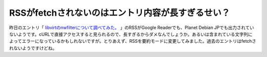 RSSがfetchされないのはエントリ内容が長すぎるせい？
==================================================

昨日のエントリ「 `libvirtのnwfilterについて調べてみた。 <http://d.hatena.ne.jp/mkouhei/20110507/1304765333>`_ 」のRSSがGoogle Readerでも、Planet Debian JPでも出力されていないようです。cURLで直接アクセスすると見られるので、長すぎるからダメなんでしょうか。あるいは含まれている文字列によってエラーになっているかもしれないですが。とりあえず、RSSを要約モードに変更してみました。過去のエントリはfetchされないようですけどね。






.. author:: default
.. categories:: computer
.. tags::
.. comments::
